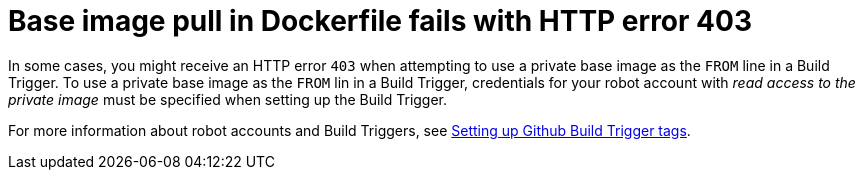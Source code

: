 :_content-type: CONCEPT
[id="error-406-dockerfile"]
= Base image pull in Dockerfile fails with HTTP error 403

In some cases, you might receive an HTTP error `403` when attempting to use a private base image as the `FROM` line in a Build Trigger. To use a private base image as the `FROM` lin in a Build Trigger, credentials for your robot account with _read access to the private image_ must be specified when setting up the Build Trigger. 

For more information about robot accounts and Build Triggers, see link:https://access.redhat.com/documentation/en-us/red_hat_quay/{producty}/html-single/use_red_hat_quay/index#github-build-triggers[Setting up Github Build Trigger tags]. 